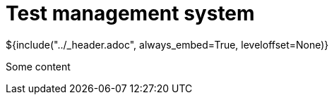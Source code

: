 :stylesheet: ../styles.css
= Test management system

${include("../_header.adoc", always_embed=True, leveloffset=None)}

Some content